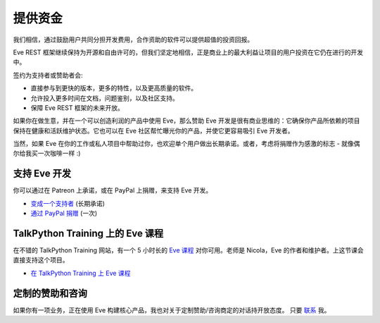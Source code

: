 提供资金
=======
我们相信，通过鼓励用户共同分担开发费用，合作资助的软件可以提供超值的投资回报。

Eve REST 框架继续保持为开源和自由许可的，但我们坚定地相信，正是商业上的最大利益让项目的用户投资在它仍在进行的开发中。

签约为支持者或赞助者会:

- 直接参与到更快的版本，更多的特性，以及更高质量的软件。
- 允许投入更多时间在文档，问题鉴别，以及社区支持。
- 保障 Eve REST 框架的未来开放。

如果你在做生意，并在一个可以创造利润的产品中使用 Eve，那么赞助 Eve 开发是很有商业思维的：它确保你产品所依赖的项目保持在健康和活跃维护状态。它也可以在 Eve 社区帮忙曝光你的产品，并使它更容易吸引 Eve 开发者。

当然，如果 Eve 在你的工作或私人项目中帮助过你，也欢迎单个用户做出长期承诺。或者，考虑将捐赠作为感激的标志 - 就像偶尔给我买一次咖啡一样 :)

支持 Eve 开发
-----------------------
你可以通过在 Patreon 上承诺，或在 PayPal 上捐赠，来支持 Eve 开发。

- `变成一个支持者 <https://www.patreon.com/nicolaiarocci>`_ (长期承诺)
- `通过 PayPal 捐赠 <https://www.paypal.com/cgi-bin/webscr?cmd=_s-xclick&hosted_button_id=7U7G7EWU7EPNW>`_ (一次)

TalkPython Training 上的 Eve 课程 
---------------------------------
在不错的 TalkPython Training 网站，有一个 5 小时长的 `Eve 课程`_ 对你可用。老师是 Nicola，Eve 的作者和维护者。上这节课会直接支持这个项目。

- `在 TalkPython Training 上 Eve 课程 <https://training.talkpython.fm/courses/explore_eve/eve-building-restful-mongodb-backed-apis-course>`_ 

定制的赞助和咨询
---------------------------------
如果你有一项业务，正在使用 Eve 构建核心产品，我也对关于定制赞助/咨询商定的对话持开放态度。
只要 `联系`_ 我。

.. _`联系`: mailto:nicola@nicolaiarocci.com
.. _`Eve 课程`: https://training.talkpython.fm/courses/explore_eve/eve-building-restful-mongodb-backed-apis-course
